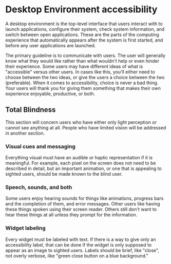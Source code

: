 * Desktop Environment accessibility
A desktop environment is the top-level interface that users interact
with to launch applications, configure their system, check system
information, and switch between open applications. These are the parts
of the computing experience that automatically appears after the
system is first started, and before any user applications are launched.

The primary guideline is to communicate with users. The user will
generally know what they would like rather than what wouldn't help or
even hinder their experience. Some users may have different ideas of
what is "accessible" versus other users. In cases like this, you'll
either need to choose between the two ideas, or give the users a
choice between the two (preferable). When it comes to accessibility,
choice is never a bad thing. Your users will thank you for giving them
something that makes their own experience enjoyable, productive, or both.

** Total Blindness
This section will concern users who have either only light perception
or cannot see anything at all. People who have limited vision will be
addressed in another section.

*** Visual cues and messaging
Everything visual must have an audible or haptic representation if it
is meaningful. For example, each pixel on the screen does not need to be
described in detail, but an important animation, or one that is
appealing to sighted users, should be made known to the blind user.
*** Speech, sounds, and both
Some users enjoy hearing sounds for things like animations, progress
bars and the completion of them, and error messages. Other users like
having these things spoken using their screen reader. Others still
don't want to hear these things at all unless they prompt for the
information.

*** Widget labeling
Every widget must be labeled with text. If there is a way to give only
an accessibility label, that can be done if the widget is only
supposed to appear as an image to sighted users. Labels should be
brief, like "close", not overly verbose, like "green close button on a
blue background."
